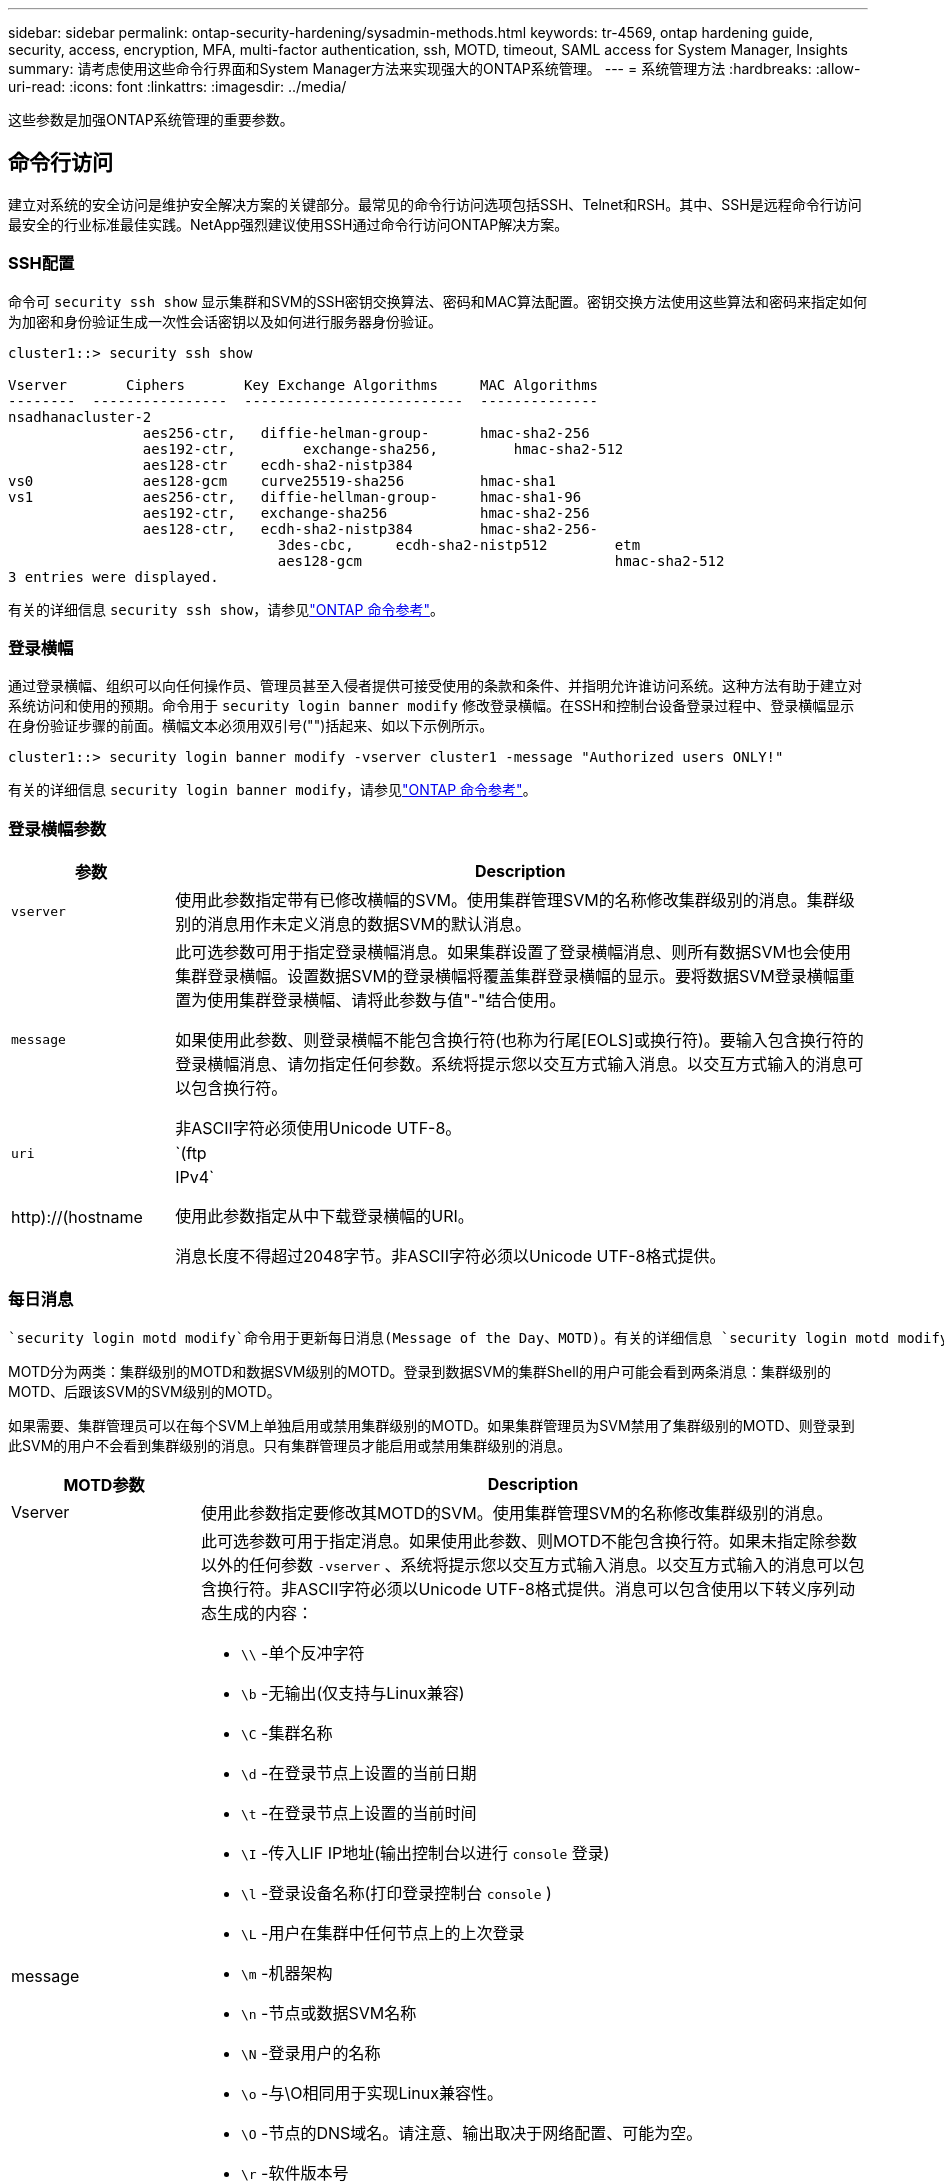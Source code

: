 ---
sidebar: sidebar 
permalink: ontap-security-hardening/sysadmin-methods.html 
keywords: tr-4569, ontap hardening guide, security, access, encryption, MFA, multi-factor authentication, ssh, MOTD, timeout, SAML access for System Manager, Insights 
summary: 请考虑使用这些命令行界面和System Manager方法来实现强大的ONTAP系统管理。 
---
= 系统管理方法
:hardbreaks:
:allow-uri-read: 
:icons: font
:linkattrs: 
:imagesdir: ../media/


[role="lead"]
这些参数是加强ONTAP系统管理的重要参数。



== 命令行访问

建立对系统的安全访问是维护安全解决方案的关键部分。最常见的命令行访问选项包括SSH、Telnet和RSH。其中、SSH是远程命令行访问最安全的行业标准最佳实践。NetApp强烈建议使用SSH通过命令行访问ONTAP解决方案。



=== SSH配置

命令可 `security ssh show` 显示集群和SVM的SSH密钥交换算法、密码和MAC算法配置。密钥交换方法使用这些算法和密码来指定如何为加密和身份验证生成一次性会话密钥以及如何进行服务器身份验证。

[listing]
----
cluster1::> security ssh show

Vserver       Ciphers       Key Exchange Algorithms     MAC Algorithms
--------  ----------------  --------------------------  --------------
nsadhanacluster-2
                aes256-ctr,   diffie-helman-group-      hmac-sha2-256
                aes192-ctr,	   exchange-sha256,         hmac-sha2-512
                aes128-ctr    ecdh-sha2-nistp384
vs0             aes128-gcm    curve25519-sha256         hmac-sha1
vs1             aes256-ctr,   diffie-hellman-group-     hmac-sha1-96
                aes192-ctr,   exchange-sha256           hmac-sha2-256
                aes128-ctr,   ecdh-sha2-nistp384        hmac-sha2-256-
				3des-cbc,     ecdh-sha2-nistp512        etm
				aes128-gcm                              hmac-sha2-512
3 entries were displayed.

----
有关的详细信息 `security ssh show`，请参见link:https://docs.netapp.com/us-en/ontap-cli/search.html?q=security+ssh+show["ONTAP 命令参考"^]。



=== 登录横幅

通过登录横幅、组织可以向任何操作员、管理员甚至入侵者提供可接受使用的条款和条件、并指明允许谁访问系统。这种方法有助于建立对系统访问和使用的预期。命令用于 `security login banner modify` 修改登录横幅。在SSH和控制台设备登录过程中、登录横幅显示在身份验证步骤的前面。横幅文本必须用双引号("")括起来、如以下示例所示。

[listing]
----
cluster1::> security login banner modify -vserver cluster1 -message "Authorized users ONLY!"
----
有关的详细信息 `security login banner modify`，请参见link:https://docs.netapp.com/us-en/ontap-cli/security-login-banner-modify.html["ONTAP 命令参考"^]。



=== 登录横幅参数

[cols="19%,81%"]
|===
| 参数 | Description 


| `vserver` | 使用此参数指定带有已修改横幅的SVM。使用集群管理SVM的名称修改集群级别的消息。集群级别的消息用作未定义消息的数据SVM的默认消息。 


| `message`  a| 
此可选参数可用于指定登录横幅消息。如果集群设置了登录横幅消息、则所有数据SVM也会使用集群登录横幅。设置数据SVM的登录横幅将覆盖集群登录横幅的显示。要将数据SVM登录横幅重置为使用集群登录横幅、请将此参数与值"-"结合使用。

如果使用此参数、则登录横幅不能包含换行符(也称为行尾[EOLS]或换行符)。要输入包含换行符的登录横幅消息、请勿指定任何参数。系统将提示您以交互方式输入消息。以交互方式输入的消息可以包含换行符。

非ASCII字符必须使用Unicode UTF-8。



| `uri`  a| 
`(ftp|http)://(hostname|IPv4`

使用此参数指定从中下载登录横幅的URI。

消息长度不得超过2048字节。非ASCII字符必须以Unicode UTF-8格式提供。

|===


=== 每日消息

 `security login motd modify`命令用于更新每日消息(Message of the Day、MOTD)。有关的详细信息 `security login motd modify`，请参见link:https://docs.netapp.com/us-en/ontap-cli/security-login-motd-modify.html["ONTAP 命令参考"^]。

MOTD分为两类：集群级别的MOTD和数据SVM级别的MOTD。登录到数据SVM的集群Shell的用户可能会看到两条消息：集群级别的MOTD、后跟该SVM的SVM级别的MOTD。

如果需要、集群管理员可以在每个SVM上单独启用或禁用集群级别的MOTD。如果集群管理员为SVM禁用了集群级别的MOTD、则登录到此SVM的用户不会看到集群级别的消息。只有集群管理员才能启用或禁用集群级别的消息。

[cols="22%,78%"]
|===
| MOTD参数 | Description 


| Vserver | 使用此参数指定要修改其MOTD的SVM。使用集群管理SVM的名称修改集群级别的消息。 


| message  a| 
此可选参数可用于指定消息。如果使用此参数、则MOTD不能包含换行符。如果未指定除参数以外的任何参数 `-vserver` 、系统将提示您以交互方式输入消息。以交互方式输入的消息可以包含换行符。非ASCII字符必须以Unicode UTF-8格式提供。消息可以包含使用以下转义序列动态生成的内容：

* `\\` -单个反冲字符
* `\b` -无输出(仅支持与Linux兼容)
* `\C` -集群名称
* `\d` -在登录节点上设置的当前日期
* `\t` -在登录节点上设置的当前时间
* `\I` -传入LIF IP地址(输出控制台以进行 `console` 登录)
* `\l` -登录设备名称(打印登录控制台 `console` )
* `\L` -用户在集群中任何节点上的上次登录
* `\m` -机器架构
* `\n` -节点或数据SVM名称
* `\N` -登录用户的名称
* `\o` -与\O相同用于实现Linux兼容性。
* `\O` -节点的DNS域名。请注意、输出取决于网络配置、可能为空。
* `\r` -软件版本号
* `\s` -操作系统名称
* `\u` 本地节点上活动的集群Shell会话数。对于集群管理员：所有clustershell用户。对于数据SVM管理员：仅限该数据SVM的活动会话。
* `\U` -与相同 `\u`，但已 `user` 附加或 `users` 附加
* `\v` -有效的集群版本字符串
* `\W` -登录用户在集群中的活动会话 (`who`)


|===
有关在ONTAP中配置每日消息的详细信息，请参见 link:../system-admin/manage-banner-motd-concept.html["有关每日消息的ONTAP文档"]。



=== 命令行界面会话超时

默认命令行界面会话超时为30分钟。超时对于防止陈旧会话和会话备份非常重要。

使用 `system timeout show` 命令查看当前命令行界面会话超时。要设置超时值、请使用 `system timeout modify -timeout <minutes>` 命令。有关和的 `system timeout modify`详细信息 `system timeout show`，请参见link:https://docs.netapp.com/us-en/ontap-cli/search.html?q=system+timeout["ONTAP 命令参考"^]。



== 使用NetApp ONTAP系统管理器进行Web访问

如果ONTAP管理员更喜欢使用图形界面而不是命令行界面来访问和管理集群、请使用NetApp ONTAP系统管理器。它作为Web服务随ONTAP附带、默认情况下处于启用状态、并可通过浏览器进行访问。如果使用的是DNS或IPv4或IPv6地址，请通过将浏览器指向主机名 `+https://cluster-management-LIF+`。

如果集群使用自签名数字证书，浏览器可能会显示一条警告，指示此证书不可信。您可以确认风险以继续访问、也可以在集群上安装证书颁发机构(CA)签名的数字证书以进行服务器身份验证。

从ONTAP 9.3开始、ONTAP系统管理器可以选择使用安全断言标记语言(SAML)身份验证。



=== ONTAP系统管理器的SAML身份验证

SAML 2.0是一种广泛采用的行业标准、它允许任何符合SAML的第三方身份提供程序(Identity Provider、Idp)使用企业所选Idp独有的机制执行MFA、并将其作为单点登录(Single Sign On、SSO)的源。

SAML规范中定义了三个角色：主体、Idp和服务提供商。在ONTAP实施中、主体是通过ONTAP系统管理器或NetApp Active IQ Unified Manager访问ONTAP的集群管理员。Idp是第三方Idp软件。从ONTAP 9.3开始、支持Microsoft Active Directory联合服务(ADFS)和开源Shbboleth Idp。从ONTAP 9.12.1开始、Cisco双核是受支持的Idp。服务提供商是内置在ONTAP中的SAML功能、可供ONTAP系统管理器或Active IQ Unified Manager Web应用程序使用。

与SSH双因素配置过程不同、在激活SAML身份验证后、ONTAP系统管理器或ONTAP服务处理器访问要求所有现有管理员通过SAML Idp进行身份验证。不需要更改集群用户帐户。启用SAML身份验证后、将向具有和应用程序管理员角色的现有用户添加新的身份验证方法 `saml` `http` `ontapi` 。

启用SAML身份验证后、应在ONTAP中使用管理员角色以及和应用程序的SAML身份验证方法定义需要SAML Idp访问的其他新帐户 `http` `ontapi` 。如果在某个时刻禁用了SAML身份验证、则这些新帐户需要 `password` 使用和应用程序的管理员角色定义身份验证方法 `http` `ontapi` 、并将用于本地ONTAP身份验证的应用程序添加 `console` 到ONTAP系统管理器中。

启用SAML IdP后、IdP将使用IdP可用的方法(例如轻型目录访问协议(Lightweight-Directory Access Protocol、LDAP)、Active Directory (AD)、Kerberos、密码等)执行ONTAP System Manager访问身份验证。可用方法对于Idp是唯一的。请务必确保在ONTAP中配置的帐户具有映射到Idp身份验证方法的用户ID。

已通过NetApp验证的IdPs包括Microsoft ADFS、Cisco Duo和开源Shbboleth IdP.

从ONTAP 9.14.1开始、Cisco Duo可用作SSH的第二个身份验证因素。

有关适用于ONTAP系统管理器、Active IQ Unified Manager和SSH的MFA的详细信息，请参见 link:http://www.netapp.com/us/media/tr-4647.pdf["TR-4647：《ONTAP 9中的多因素身份验证》"^]。



=== ONTAP System Manager洞察力

从ONTAP 9.11.1开始、ONTAP系统管理器可提供深入见解、帮助集群管理员简化日常任务。这些安全洞察基于本技术报告中的建议。

[cols="43%,57%"]
|===
| Security Insight | 决心 


| 已启用Telnet | NetApp 建议使用安全 Shell （ SSH ）进行安全远程访问。 


| 已启用远程Shell (RSH) | NetApp建议使用SSH进行安全远程访问。 


| AutoSupport正在使用不安全协议 | AutoSupport未配置为通过链路：HTTPS发送。 


| 集群级别未配置登录横幅 | 如果未为集群配置登录横幅、则显示警告。 


| SSH 正在使用不安全密码 | 如果SSH使用不安全的用户身份验证、则显示警告。 


| 配置的NTP服务器太少 | 如果配置的NTP服务器数量小于3、则显示警告。 


| 默认管理员用户未锁定 | 如果不使用任何默认管理帐户(admin或diag)登录到System Manager、并且这些帐户未锁定、则建议将其锁定。 


| 勒索软件防御：卷没有Snapshot策略 | 一个或多个卷未附加足够的Snapshot策略。 


| 勒索软件防御：禁用Snapshot自动删除 | 已为一个或多个卷设置Snapshot自动删除。 


| 不会监控卷的勒索软件攻击 | 多个卷支持自主勒索软件保护、但尚未进行配置。 


| 没有为SVM配置自主勒索软件保护 | 多个SVM支持自主勒索软件保护、但尚未进行配置。 


| 未配置本机FPolicy | 未为NAS SVM设置FPolicy。 


| 启用自主勒索软件保护活动模式 | 多个卷已完成其学习模式、您可以打开活动模式 


| 已禁用全局FIPS 140-2合规性 | 未启用全局FIPS 140-2合规性。 


| 没有为集群配置通知 | 电子邮件、webhook或SNMP陷阱主机未配置为接收通知。 
|===
有关ONTAP System Manager洞察的详细信息，请参见 link:../insights-system-optimization-task.html#view-optimization-insights["ONTAP System Manager洞察力文档"]。



=== System Manager会话超时

您可以更改System Manager会话非活动超时。默认非活动超时时间为30分钟。超时对于防止陈旧会话和会话备份非常重要。


NOTE: 如果配置了SAML、则非活动超时由Idp上的设置控制。

.步骤
. 选择*集群>设置*。
. 在*UI设置*中，选择image:icon_pencil.gif["编辑图标"]。
. 在*非活动超时*框中，键入一个介于2到180之间的分钟值，或者输入“0”禁用超时。
. 选择 * 保存 * 。

